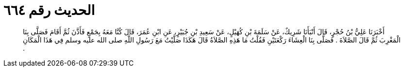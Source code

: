 
= الحديث رقم ٦٦٤

[quote.hadith]
أَخْبَرَنَا عَلِيُّ بْنُ حُجْرٍ، قَالَ أَنْبَأَنَا شَرِيكٌ، عَنْ سَلَمَةَ بْنِ كُهَيْلٍ، عَنْ سَعِيدِ بْنِ جُبَيْرٍ، عَنِ ابْنِ عُمَرَ، قَالَ كُنَّا مَعَهُ بِجَمْعٍ فَأَذَّنَ ثُمَّ أَقَامَ فَصَلَّى بِنَا الْمَغْرِبَ ثُمَّ قَالَ الصَّلاَةَ ‏.‏ فَصَلَّى بِنَا الْعِشَاءَ رَكْعَتَيْنِ فَقُلْتُ مَا هَذِهِ الصَّلاَةُ قَالَ هَكَذَا صَلَّيْتُ مَعَ رَسُولِ اللَّهِ صلى الله عليه وسلم فِي هَذَا الْمَكَانِ ‏.‏